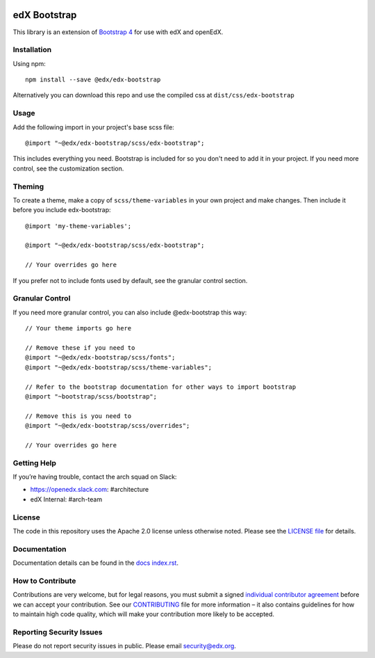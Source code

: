 .. image:: https://badge.fury.io/js/%40edx%2Fedx-bootstrap.svg
    :target: https://badge.fury.io/js/%40edx%2Fedx-bootstrap
.. highlight:: css
    
=============
edX Bootstrap
=============

This library is an extension of `Bootstrap 4 <http://getbootstrap.com>`_
for use with edX and openEdX.

Installation
------------

Using npm::

    npm install --save @edx/edx-bootstrap

::

Alternatively you can download this repo and use the compiled css at ``dist/css/edx-bootstrap``

Usage
-----

Add the following import in your project's base scss file::

    @import "~@edx/edx-bootstrap/scss/edx-bootstrap";
    
::

This includes everything you need. Bootstrap is included for so you don't 
need to add it in your project. If you need more control, see the 
customization section.

Theming
-------

To create a theme, make a copy of ``scss/theme-variables`` in your own project
and make changes. Then include it before you include edx-bootstrap::

    @import 'my-theme-variables';
    
    @import "~@edx/edx-bootstrap/scss/edx-bootstrap";
    
    // Your overrides go here
    
::

If you prefer not to include fonts used by default, see the granular control
section.

Granular Control
----------------

If you need more granular control, you can also include @edx-bootstrap this way::

    // Your theme imports go here
    
    // Remove these if you need to
    @import "~@edx/edx-bootstrap/scss/fonts";
    @import "~@edx/edx-bootstrap/scss/theme-variables";
    
    // Refer to the bootstrap documentation for other ways to import bootstrap
    @import "~bootstrap/scss/bootstrap";
    
    // Remove this is you need to
    @import "~@edx/edx-bootstrap/scss/overrides";

    // Your overrides go here
::

Getting Help
------------
If you’re having trouble, contact the arch squad on Slack:

-  https://openedx.slack.com: #architecture
-  edX Internal: #arch-team

License
-------

The code in this repository uses the Apache 2.0 license unless otherwise noted.
Please see the `LICENSE file <https://github.com/edx/edx-bootstrap/blob/master/LICENSE>`_
for details.

Documentation
-------------

Documentation details can be found in the `docs index.rst`_.

.. _docs index.rst: docs/index.rst


How to Contribute
-----------------

Contributions are very welcome, but for legal reasons, you must submit a
signed `individual contributor agreement`_ before we can accept your
contribution. See our `CONTRIBUTING`_ file for more information – it
also contains guidelines for how to maintain high code quality, which
will make your contribution more likely to be accepted.


Reporting Security Issues
-------------------------

Please do not report security issues in public. Please email
security@edx.org.

.. _individual contributor agreement: https://open.edx.org/wp-content/uploads/2019/01/individual-contributor-agreement.pdf
.. _CONTRIBUTING: https://github.com/edx/edx-platform/blob/master/CONTRIBUTING.rst
